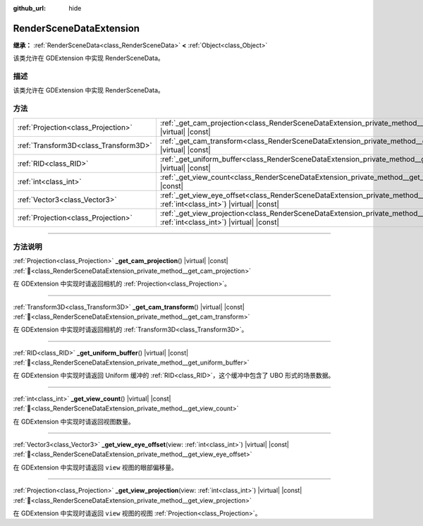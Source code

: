 :github_url: hide

.. DO NOT EDIT THIS FILE!!!
.. Generated automatically from Godot engine sources.
.. Generator: https://github.com/godotengine/godot/tree/4.3/doc/tools/make_rst.py.
.. XML source: https://github.com/godotengine/godot/tree/4.3/doc/classes/RenderSceneDataExtension.xml.

.. _class_RenderSceneDataExtension:

RenderSceneDataExtension
========================

**继承：** :ref:`RenderSceneData<class_RenderSceneData>` **<** :ref:`Object<class_Object>`

该类允许在 GDExtension 中实现 RenderSceneData。

.. rst-class:: classref-introduction-group

描述
----

该类允许在 GDExtension 中实现 RenderSceneData。

.. rst-class:: classref-reftable-group

方法
----

.. table::
   :widths: auto

   +---------------------------------------+-------------------------------------------------------------------------------------------------------------------------------------------------------+
   | :ref:`Projection<class_Projection>`   | :ref:`_get_cam_projection<class_RenderSceneDataExtension_private_method__get_cam_projection>`\ (\ ) |virtual| |const|                                 |
   +---------------------------------------+-------------------------------------------------------------------------------------------------------------------------------------------------------+
   | :ref:`Transform3D<class_Transform3D>` | :ref:`_get_cam_transform<class_RenderSceneDataExtension_private_method__get_cam_transform>`\ (\ ) |virtual| |const|                                   |
   +---------------------------------------+-------------------------------------------------------------------------------------------------------------------------------------------------------+
   | :ref:`RID<class_RID>`                 | :ref:`_get_uniform_buffer<class_RenderSceneDataExtension_private_method__get_uniform_buffer>`\ (\ ) |virtual| |const|                                 |
   +---------------------------------------+-------------------------------------------------------------------------------------------------------------------------------------------------------+
   | :ref:`int<class_int>`                 | :ref:`_get_view_count<class_RenderSceneDataExtension_private_method__get_view_count>`\ (\ ) |virtual| |const|                                         |
   +---------------------------------------+-------------------------------------------------------------------------------------------------------------------------------------------------------+
   | :ref:`Vector3<class_Vector3>`         | :ref:`_get_view_eye_offset<class_RenderSceneDataExtension_private_method__get_view_eye_offset>`\ (\ view\: :ref:`int<class_int>`\ ) |virtual| |const| |
   +---------------------------------------+-------------------------------------------------------------------------------------------------------------------------------------------------------+
   | :ref:`Projection<class_Projection>`   | :ref:`_get_view_projection<class_RenderSceneDataExtension_private_method__get_view_projection>`\ (\ view\: :ref:`int<class_int>`\ ) |virtual| |const| |
   +---------------------------------------+-------------------------------------------------------------------------------------------------------------------------------------------------------+

.. rst-class:: classref-section-separator

----

.. rst-class:: classref-descriptions-group

方法说明
--------

.. _class_RenderSceneDataExtension_private_method__get_cam_projection:

.. rst-class:: classref-method

:ref:`Projection<class_Projection>` **_get_cam_projection**\ (\ ) |virtual| |const| :ref:`🔗<class_RenderSceneDataExtension_private_method__get_cam_projection>`

在 GDExtension 中实现时请返回相机的 :ref:`Projection<class_Projection>`\ 。

.. rst-class:: classref-item-separator

----

.. _class_RenderSceneDataExtension_private_method__get_cam_transform:

.. rst-class:: classref-method

:ref:`Transform3D<class_Transform3D>` **_get_cam_transform**\ (\ ) |virtual| |const| :ref:`🔗<class_RenderSceneDataExtension_private_method__get_cam_transform>`

在 GDExtension 中实现时请返回相机的 :ref:`Transform3D<class_Transform3D>`\ 。

.. rst-class:: classref-item-separator

----

.. _class_RenderSceneDataExtension_private_method__get_uniform_buffer:

.. rst-class:: classref-method

:ref:`RID<class_RID>` **_get_uniform_buffer**\ (\ ) |virtual| |const| :ref:`🔗<class_RenderSceneDataExtension_private_method__get_uniform_buffer>`

在 GDExtension 中实现时请返回 Uniform 缓冲的 :ref:`RID<class_RID>`\ ，这个缓冲中包含了 UBO 形式的场景数据。

.. rst-class:: classref-item-separator

----

.. _class_RenderSceneDataExtension_private_method__get_view_count:

.. rst-class:: classref-method

:ref:`int<class_int>` **_get_view_count**\ (\ ) |virtual| |const| :ref:`🔗<class_RenderSceneDataExtension_private_method__get_view_count>`

在 GDExtension 中实现时请返回视图数量。

.. rst-class:: classref-item-separator

----

.. _class_RenderSceneDataExtension_private_method__get_view_eye_offset:

.. rst-class:: classref-method

:ref:`Vector3<class_Vector3>` **_get_view_eye_offset**\ (\ view\: :ref:`int<class_int>`\ ) |virtual| |const| :ref:`🔗<class_RenderSceneDataExtension_private_method__get_view_eye_offset>`

在 GDExtension 中实现时请返回 ``view`` 视图的眼部偏移量。

.. rst-class:: classref-item-separator

----

.. _class_RenderSceneDataExtension_private_method__get_view_projection:

.. rst-class:: classref-method

:ref:`Projection<class_Projection>` **_get_view_projection**\ (\ view\: :ref:`int<class_int>`\ ) |virtual| |const| :ref:`🔗<class_RenderSceneDataExtension_private_method__get_view_projection>`

在 GDExtension 中实现时请返回 ``view`` 视图的视图 :ref:`Projection<class_Projection>`\ 。

.. |virtual| replace:: :abbr:`virtual (本方法通常需要用户覆盖才能生效。)`
.. |const| replace:: :abbr:`const (本方法无副作用，不会修改该实例的任何成员变量。)`
.. |vararg| replace:: :abbr:`vararg (本方法除了能接受在此处描述的参数外，还能够继续接受任意数量的参数。)`
.. |constructor| replace:: :abbr:`constructor (本方法用于构造某个类型。)`
.. |static| replace:: :abbr:`static (调用本方法无需实例，可直接使用类名进行调用。)`
.. |operator| replace:: :abbr:`operator (本方法描述的是使用本类型作为左操作数的有效运算符。)`
.. |bitfield| replace:: :abbr:`BitField (这个值是由下列位标志构成位掩码的整数。)`
.. |void| replace:: :abbr:`void (无返回值。)`
